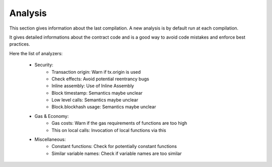 Analysis
========

This section gives information about the last compilation. 
A new analysis is by default run at each compilation.

It gives detailed informations about the contract code and is a good way to avoid code mistakes and enforce best practices.

Here the list of analyzers:

    - Security:
        - Transaction origin: Warn if tx.origin is used
        - Check effects: Avoid potential reentrancy bugs
        - Inline assembly: Use of Inline Assembly
        - Block timestamp: Semantics maybe unclear
        - Low level calls: Semantics maybe unclear
        - Block.blockhash usage: Semantics maybe unclear
    
    - Gas & Economy:
        - Gas costs: Warn if the gas requirements of functions are too high
        - This on local calls: Invocation of local functions via this
        
    - Miscellaneous:
        - Constant functions: Check for potentially constant functions
        - Similar variable names: Check if variable names are too similar
 
